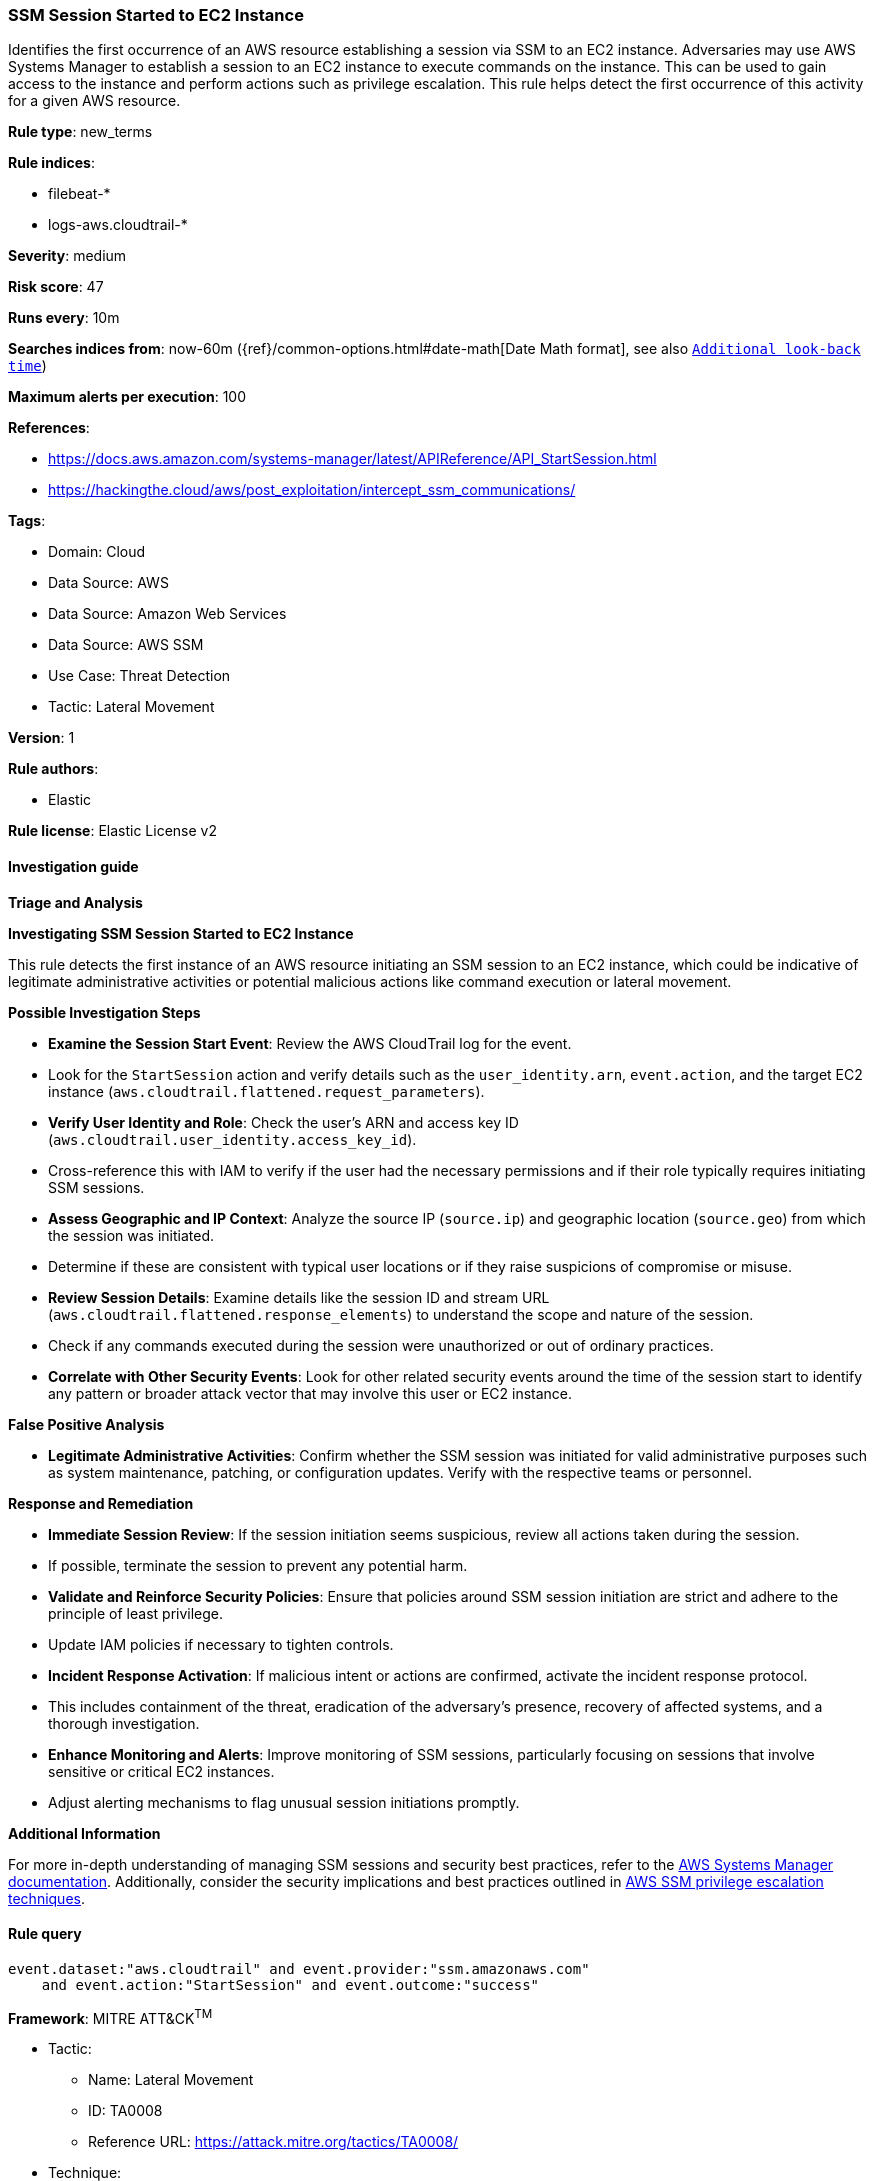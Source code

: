 [[prebuilt-rule-8-12-13-ssm-session-started-to-ec2-instance]]
=== SSM Session Started to EC2 Instance

Identifies the first occurrence of an AWS resource establishing a session via SSM to an EC2 instance. Adversaries may use AWS Systems Manager to establish a session to an EC2 instance to execute commands on the instance. This can be used to gain access to the instance and perform actions such as privilege escalation. This rule helps detect the first occurrence of this activity for a given AWS resource.

*Rule type*: new_terms

*Rule indices*: 

* filebeat-*
* logs-aws.cloudtrail-*

*Severity*: medium

*Risk score*: 47

*Runs every*: 10m

*Searches indices from*: now-60m ({ref}/common-options.html#date-math[Date Math format], see also <<rule-schedule, `Additional look-back time`>>)

*Maximum alerts per execution*: 100

*References*: 

* https://docs.aws.amazon.com/systems-manager/latest/APIReference/API_StartSession.html
* https://hackingthe.cloud/aws/post_exploitation/intercept_ssm_communications/

*Tags*: 

* Domain: Cloud
* Data Source: AWS
* Data Source: Amazon Web Services
* Data Source: AWS SSM
* Use Case: Threat Detection
* Tactic: Lateral Movement

*Version*: 1

*Rule authors*: 

* Elastic

*Rule license*: Elastic License v2


==== Investigation guide



*Triage and Analysis*



*Investigating SSM Session Started to EC2 Instance*


This rule detects the first instance of an AWS resource initiating an SSM session to an EC2 instance, which could be indicative of legitimate administrative activities or potential malicious actions like command execution or lateral movement.


*Possible Investigation Steps*


- **Examine the Session Start Event**: Review the AWS CloudTrail log for the event.
    - Look for the `StartSession` action and verify details such as the `user_identity.arn`, `event.action`, and the target EC2 instance (`aws.cloudtrail.flattened.request_parameters`).
- **Verify User Identity and Role**: Check the user’s ARN and access key ID (`aws.cloudtrail.user_identity.access_key_id`).
    - Cross-reference this with IAM to verify if the user had the necessary permissions and if their role typically requires initiating SSM sessions.
- **Assess Geographic and IP Context**: Analyze the source IP (`source.ip`) and geographic location (`source.geo`) from which the session was initiated.
    - Determine if these are consistent with typical user locations or if they raise suspicions of compromise or misuse.
- **Review Session Details**: Examine details like the session ID and stream URL (`aws.cloudtrail.flattened.response_elements`) to understand the scope and nature of the session.
    - Check if any commands executed during the session were unauthorized or out of ordinary practices.
- **Correlate with Other Security Events**: Look for other related security events around the time of the session start to identify any pattern or broader attack vector that may involve this user or EC2 instance.


*False Positive Analysis*


- **Legitimate Administrative Activities**: Confirm whether the SSM session was initiated for valid administrative purposes such as system maintenance, patching, or configuration updates. Verify with the respective teams or personnel.


*Response and Remediation*


- **Immediate Session Review**: If the session initiation seems suspicious, review all actions taken during the session.
    - If possible, terminate the session to prevent any potential harm.
- **Validate and Reinforce Security Policies**: Ensure that policies around SSM session initiation are strict and adhere to the principle of least privilege.
    - Update IAM policies if necessary to tighten controls.
- **Incident Response Activation**: If malicious intent or actions are confirmed, activate the incident response protocol.
    - This includes containment of the threat, eradication of the adversary’s presence, recovery of affected systems, and a thorough investigation.
- **Enhance Monitoring and Alerts**: Improve monitoring of SSM sessions, particularly focusing on sessions that involve sensitive or critical EC2 instances.
    - Adjust alerting mechanisms to flag unusual session initiations promptly.


*Additional Information*


For more in-depth understanding of managing SSM sessions and security best practices, refer to the https://docs.aws.amazon.com/systems-manager/latest/APIReference/API_StartSession.html[AWS Systems Manager documentation]. Additionally, consider the security implications and best practices outlined in https://cloud.hacktricks.xyz/pentesting-cloud/aws-security/aws-privilege-escalation/aws-ssm-privesc[AWS SSM privilege escalation techniques].



==== Rule query


[source, js]
----------------------------------
event.dataset:"aws.cloudtrail" and event.provider:"ssm.amazonaws.com"
    and event.action:"StartSession" and event.outcome:"success"

----------------------------------

*Framework*: MITRE ATT&CK^TM^

* Tactic:
** Name: Lateral Movement
** ID: TA0008
** Reference URL: https://attack.mitre.org/tactics/TA0008/
* Technique:
** Name: Remote Services
** ID: T1021
** Reference URL: https://attack.mitre.org/techniques/T1021/
* Sub-technique:
** Name: Cloud Services
** ID: T1021.007
** Reference URL: https://attack.mitre.org/techniques/T1021/007/
